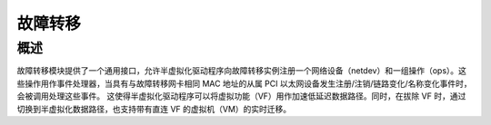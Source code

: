 .. SPDX-License-Identifier: GPL-2.0

========
故障转移
========

概述
========

故障转移模块提供了一个通用接口，允许半虚拟化驱动程序向故障转移实例注册一个网络设备（netdev）和一组操作（ops）。这些操作用作事件处理器，当具有与故障转移网卡相同 MAC 地址的从属 PCI 以太网设备发生注册/注销/链路变化/名称变化事件时，会被调用处理这些事件。
这使得半虚拟化驱动程序可以将虚拟功能（VF）用作加速低延迟数据路径。同时，在拔除 VF 时，通过切换到半虚拟化数据路径，也支持带有直连 VF 的虚拟机（VM）的实时迁移。
